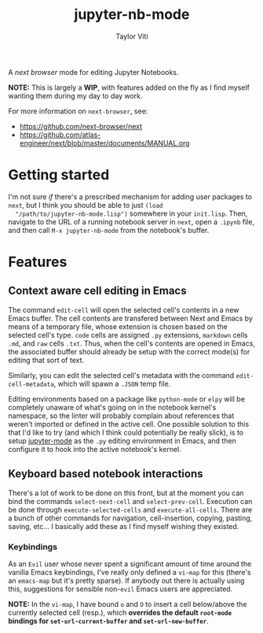 #+TITLE: jupyter-nb-mode
#+AUTHOR: Taylor Viti
#+FILETAGS: :next_browser:

A /next browser/ mode for editing Jupyter Notebooks.

*NOTE:* This is largely a *WIP*, with features added on the fly as I find myself
 wanting them during my day to day work.

For more information on =next-browser=, see:

- https://github.com/next-browser/next
- https://github.com/atlas-engineer/next/blob/master/documents/MANUAL.org

* Getting started
  I'm not sure /if/ there's a prescribed mechanism for adding
  user packages to =next=, but I think you should be able to just ~(load
  "/path/to/jupyter-nb-mode.lisp")~ somewhere in your =init.lisp=. Then, navigate to the
  URL of a running notebook server in =next=, open a =.ipynb= file, and then
  call ~M-x jupyter-nb-mode~ from the notebook's buffer.
* Features
** Context aware cell editing in Emacs
   The command ~edit-cell~ will open the selected cell's contents in a new Emacs
   buffer. The cell contents are transfered between Next and Emacs by means of a
   temporary file, whose extension is chosen based on the selected cell's
   type. =code= cells are assigned =.py= extensions, =markdown= cells =.md=, and
   =raw= cells =.txt=. Thus, when the cell's contents are opened in Emacs, the
   associated buffer should already be setup with the correct mode(s) for
   editing that sort of text.

   Similarly, you can edit the selected cell's metadata with the command
   ~edit-cell-metadata~, which will spawn a =.JSON= temp file.

   Editing environments based on a package like =python-mode= or =elpy= will be
   completely unaware of what's going on in the notebook kernel's namespace, so
   the linter will probably complain about references that weren't imported or
   defined in the active cell. One possible solution to this that I'd like to
   try (and which I think could potentially be really slick), is to setup
   [[https://github.com/dzop/emacs-jupyter][jupyter-mode]] as the =.py= editing environment in Emacs, and then configure it
   to hook into the active notebook's kernel.

** Keyboard based notebook interactions
   There's a lot of work to be done on this front, but at the moment you can bind
   the commands ~select-next-cell~ and ~select-prev-cell~. Execution can be done
   through ~execute-selected-cells~ and ~execute-all-cells~. There are a bunch
   of other commands for navigation, cell-insertion, copying, pasting, saving,
   etc... I basically add these as I find myself wishing they existed.

*** Keybindings
  As an =Evil= user whose never spent a significant amount of time around the
  vanilla Emacs keybindings, I've really only defined a ~vi-map~ for this
  (there's an ~emacs-map~ but it's pretty sparse). If anybody out there is
  actually using this, suggestions for sensible non-=evil= Emacs users are
  appreciated.

  *NOTE:* In the =vi-map=, I have bound =o= and =O= to insert a cell below/above
  the currently selected cell (resp.), which *overrides the default =root-mode=
  bindings for ~set-url-current-buffer~ and ~set-url-new-buffer~*.
